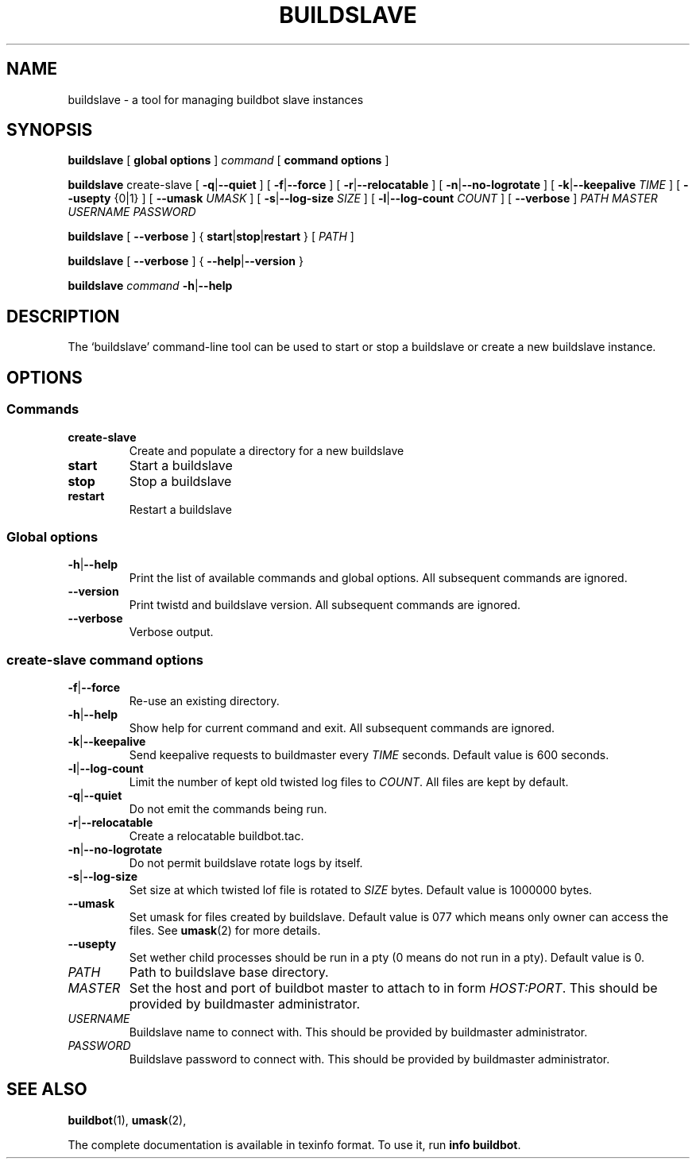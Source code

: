.\" This file is part of Buildbot.  Buildbot is free software: you can
.\" redistribute it and/or modify it under the terms of the GNU General Public
.\" License as published by the Free Software Foundation, version 2.
.\" 
.\" This program is distributed in the hope that it will be useful, but WITHOUT
.\" ANY WARRANTY; without even the implied warranty of MERCHANTABILITY or FITNESS
.\" FOR A PARTICULAR PURPOSE.  See the GNU General Public License for more
.\" details.
.\" 
.\" You should have received a copy of the GNU General Public License along with
.\" this program; if not, write to the Free Software Foundation, Inc., 51
.\" Franklin Street, Fifth Floor, Boston, MA 02110-1301 USA.
.\" 
.\" Copyright Buildbot Team Members

.TH BUILDSLAVE "1" "August 2010" "Buildbot" "User Commands"
.SH NAME
buildslave \- a tool for managing buildbot slave instances
.SH SYNOPSIS
.PP
.B buildslave
[
.BR "global options"
]
.I command
[
.BR "command options"
]
.PP
.B buildslave
create-slave
[
.BR \-q | \-\-quiet
]
[
.BR \-f | \-\-force
]
[
.BR \-r | \-\-relocatable
]
[
.BR \-n | \-\-no-logrotate
]
[
.BR \-k | \-\-keepalive
.I TIME
]
[
.BR --usepty
{0|1}
]
[
.BR \-\-umask
.I UMASK
]
[
.BR \-s | \-\-log-size
.I SIZE
]
[
.BR \-l | \-\-log-count
.I COUNT
]
[
.BR \-\-verbose
]
.I PATH
.I MASTER
.I USERNAME
.I PASSWORD
.PP
.B buildslave
[
.BR \-\-verbose
]
{
.BR start | stop | restart
}
[
.I PATH
]
.PP
.B buildslave
[
.BR \-\-verbose
]
{
.BR \-\-help | \-\-version
}
.PP
.B buildslave
.I command
.BR \-h | \-\-help
.SH DESCRIPTION
.\" Putting a newline after each sentence can generate better output.
The `buildslave' command-line tool can be used to start or stop a
buildslave or create a new buildslave instance.
.SH OPTIONS
.SS Commands
.TP
.BR create-slave
Create and populate a directory for a new buildslave
.TP
.BR start
Start a buildslave
.TP
.BR stop
Stop a buildslave
.TP
.BR restart
Restart a buildslave
.SS Global options
.TP
.BR \-h | \-\-help
Print the list of available commands and global options.
All subsequent commands are ignored.
.TP
.BR --version
Print twistd and buildslave version.
All subsequent commands are ignored.
.TP
.BR --verbose
Verbose output.
.SS create-slave command options
.TP
.BR \-f | \-\-force
Re-use an existing directory.
.TP
.BR \-h | \-\-help
Show help for current command and exit.
All subsequent commands are ignored.
.TP
.BR \-k | \-\-keepalive
Send keepalive requests to buildmaster every
.I TIME
seconds.
Default value is 600 seconds.
.TP
.BR \-l | \-\-log-count
Limit the number of kept old twisted log files to
.IR COUNT .
All files are kept by default.
.TP
.BR \-q | \-\-quiet
Do not emit the commands being run.
.TP
.BR \-r | \-\-relocatable
Create a relocatable buildbot.tac.
.TP
.BR \-n | \-\-no-logrotate
Do not permit buildslave rotate logs by itself.
.TP
.BR \-s | \-\-log-size
Set size at which twisted lof file is rotated to
.I SIZE
bytes.
Default value is 1000000 bytes.
.TP
.BR \-\-umask
Set umask for files created by buildslave.
Default value is 077 which means only owner can access the files.
See
.BR umask (2)
for more details.
.TP
.BR \-\-usepty
Set wether child processes should be run in a pty (0 means do not run in a
pty).
Default value is 0.
.TP
.I PATH
Path to buildslave base directory.
.TP
.I MASTER
Set the host and port of buildbot master to attach to in form
.IR HOST:PORT .
This should be provided by buildmaster administrator.
.TP
.I USERNAME
Buildslave name to connect with.
This should be provided by buildmaster administrator.
.TP
.I PASSWORD
Buildslave password to connect with.
This should be provided by buildmaster administrator.
.SH "SEE ALSO"
.BR buildbot (1),
.BR umask (2),
.PP
The complete documentation is available in texinfo format. To use it, run
.BR "info buildbot" .

